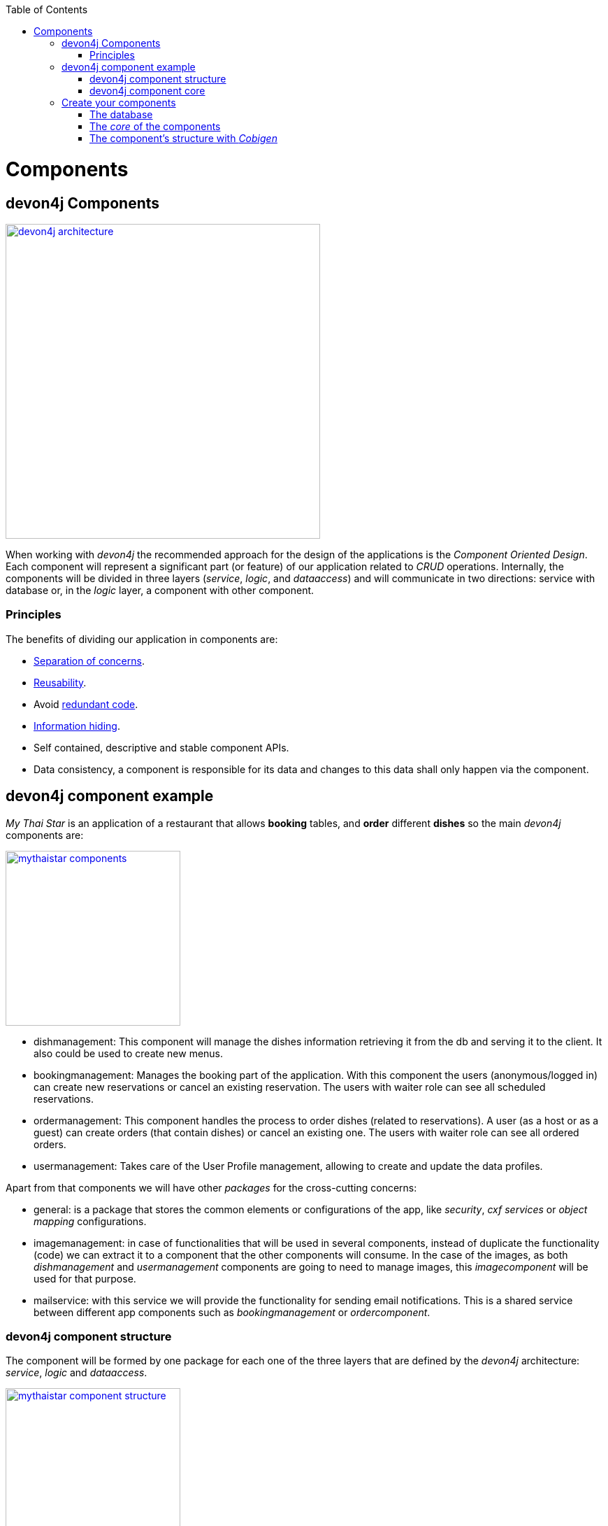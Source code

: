 :toc: macro
toc::[]
:idprefix:
:idseparator: -
ifdef::env-github[]
:tip-caption: :bulb:
:note-caption: :information_source:
:important-caption: :heavy_exclamation_mark:
:caution-caption: :fire:
:warning-caption: :warning:
endif::[]

= Components

== devon4j Components

image::images/devon4j/4.Components/devon4j_architecture.png[width="450", link="images/devon4j/4.Components/devon4j_architecture.png"]

When working with _devon4j_ the recommended approach for the design of the applications is the _Component Oriented Design_. Each component will represent a significant part (or feature) of our application related to _CRUD_ operations. Internally, the components will be divided in three layers (_service_, _logic_, and _dataaccess_) and will communicate in two directions: service with database or, in the _logic_ layer, a component with other component.

=== Principles

The benefits of dividing our application in components are:

- https://en.wikipedia.org/wiki/Separation_of_concerns[Separation of concerns].

- https://en.wikipedia.org/wiki/Reusability[Reusability].

- Avoid https://en.wikipedia.org/wiki/Redundant_code[redundant code].

- https://en.wikipedia.org/wiki/Information_hiding[Information hiding].

- Self contained, descriptive and stable component APIs.

- Data consistency, a component is responsible for its data and changes to this data shall only happen via the component.

== devon4j component example

_My Thai Star_ is an application of a restaurant that allows *booking* tables, and *order* different *dishes* so the main _devon4j_ components are:

image::images/devon4j/4.Components/mythaistar_components.png[width="250", link="images/devon4j/4.Components/mythaistar_components.png"]

- dishmanagement: This component will manage the dishes information retrieving it from the db and serving it to the client. It also could be used to create new menus.

- bookingmanagement: Manages the booking part of the application. With this component the users (anonymous/logged in) can create new reservations or cancel an existing reservation. The users with waiter role can see all scheduled reservations.

- ordermanagement: This component handles the process to order dishes (related to reservations). A user (as a host or as a guest) can create orders (that contain dishes) or cancel an existing one. The users with waiter role can see all ordered orders.

- usermanagement: Takes care of the User Profile management, allowing to create and update the data profiles.

Apart from that components we will have other _packages_ for the cross-cutting concerns:

- general: is a package that stores the common elements or configurations of the app, like _security_, _cxf services_ or _object mapping_ configurations.

- imagemanagement: in case of functionalities that will be used in several components, instead of duplicate the functionality (code) we can extract it to a component that the other components will consume. In the case of the images, as both _dishmanagement_ and _usermanagement_ components are going to need to manage images, this _imagecomponent_ will be used for that purpose.

- mailservice: with this service we will provide the functionality for sending email notifications. This is a shared service between different app components such as _bookingmanagement_ or _ordercomponent_.

=== devon4j component structure

The component will be formed by one package for each one of the three layers that are defined by the _devon4j_ architecture: _service_, _logic_ and _dataaccess_.

image::images/devon4j/4.Components/mythaistar_component_structure.png[width="250", link="images/devon4j/4.Components/mythaistar_component_structure.png"]

- _Service_ Layer: will expose the REST api to exchange information with client applications.

- _Logic_ Layer: the layer in charge of hosting the business logic of the application.

- _Data Access_ Layer: the layer to communicate with the data base.

Apart from that the components will have a fourth package _common.api_ to store the common elements that will be used by the different layers of the component. This is the place will contain common _interfaces_, constants, exceptions or _enums_.

=== devon4j component core

As we mentioned earlier, each component will be related to a functionality and this functionality will be represented in code by an _Entity_ that will define all the properties needed to wrap the logic of that feature.

This _Entity_, that represents the _core_ of the component, will be located in the `dataaccess.api` package.

The naming convention in _devon4j_ for these entities is

----
[Target]Entity
----

The 'Target' should match the name of the related table in the data base, although this is not mandatory.

image::images/devon4j/4.Components/mythaistar_component_core1.png[width="250", link="images/devon4j/4.Components/mythaistar_component_core1.png"]

Basically an _Entity_ is simply a https://en.wikipedia.org/wiki/Plain_old_Java_object[POJO] that will be mapped to a table in the data base, and that reflects each table column with a suitable property.

image::images/devon4j/4.Components/mythaistar_component_core2.png[, link="images/devon4j/4.Components/mythaistar_component_core2.png"]

== Create your components

After you have completed link:build-devon4j-application[your own devon4j app] creation, we are going to create our first app component.

Going back to our example application, link:jump-the-queue-design[Jump the Queue], we need to provide two basic functionalities:

- register a user (returning an access code).

- show the registered queue members.

To accomplish that we are going to work over three entities: _Visitor_, _Queue_ and _AccessCode_.

image::images/devon4j/4.Components/visitor-accesscode.png[width="400", link="images/devon4j/4.Components/visitor-accesscode.png"]

The _Visitor_ will be defined with: _username_, _name_, _password_, _phoneNumber_, _acceptedCommercial_ , _acceptedTerms_ and _userType_.

The _Access Code_ will be represented as a _ticketNumber_, _creationTime_, _startTime_, _endTime_.

The _Daily Queue_ will be defined with: _name_, _logo_, _password_, _currentNumber_, _attentionTime_ , _minAttentionTime_, _active_ and _customers_.

In addition, we will have to represent two relationships:

  1. The https://en.wikipedia.org/wiki/One-to-one_(data_model)[one to one] relation between visitor and access code.

  2. The https://en.wikipedia.org/wiki/One-to-many_(data_model)[one to many] relation between daily queue and access code.

Now is the moment to decide the components of our app. The complexity of the functionality would allow us to create only one component for managing the entities. But, in order to clarify the example, we are going to create also three components, one for _Visitors_, one for _Access Codes_ and the last one for _Daily Queue_.

[NOTE]
====
However if you feel more comfortable managing the entities in a single component you can also do it in that way. The results will be the same and the only difference will be related with the structure of the elements and the distribution of the code.
====

=== The database

In the projects created with the _devon4j_ archetype, we already have a complete data base schema that we can use as a model to create our own. By default we are going to work over the http://www.h2database.com/html/main.html[H2] database engine provided in the _devon4j_ applications, although you can use other database alternatives for this exercise. 

We have the `/jtqj-core/src/main/resources/db/type/h2/V0001__Create_Sequence.sql, V0002__Create_RevInfo.sql` and `V0003__Create_BinaryObject.sql`
these tables are already used by default so don't delete them. We therefore also have `/jtqj-core/src/main/resources/db/migration/1.0/V0004__Add_blob_data.sql`. 
You can create your own schema table that your required. For e.g. `db/type/h2/V0005__Create_Visitor.sql`.


==== _Visitor_ table

Now we can add our first table _Visitor_ in `db/type/h2/V0005__Create_Visitor.sql`. In the case of _Jump the Queue_, the visitors will provide: _username_, _name_, _password_, _phoneNumber_, _acceptedCommercial_ and _acceptedTerms_ to obtain an _access code_. So we need to represent that data in our table:

[source, sql]
----
create table Visitor(
  id BIGINT NOT NULL AUTO_INCREMENT,
  modificationCounter INTEGER NOT NULL,
  username VARCHAR(255),
  name VARCHAR(255),
  password VARCHAR(255),
  phoneNumber VARCHAR(255),
  acceptedCommercial BOOL DEFAULT '0',
  acceptedTerms BOOL NOT NULL DEFAULT '0',
  userType BOOL DEFAULT '0',
  CONSTRAINT PK_Visitor PRIMARY KEY(id),
);
----

- _id_: the id for each visitor.

- _modificationCounter_: used internally by https://en.wikipedia.org/wiki/Java_Persistence_API[JPA] to take care of the https://en.wikipedia.org/wiki/Optimistic_concurrency_control[optimistic locking] for us.

- _username_: the visitor's email.

- _name_: the visitor's name.

- _password_: the visitor's password.

- _phoneNumber_: the visitor's phone number.

- _accepterCommercial_: boolean to know if the visitor has accepted commercial agreements.

- _accepterTerms_: boolean to know if the visitor has accepted terms.

- _userType_: the type of user.


==== _Daily Queue_ table

As second table we will represent the _Daily Queue_ that will be formed by _name_, _logo_, _currentNumber_, _attentionTime_, _minAttentionTime_, _active_ and the _customers_. This table will be created at `db/type/h2/V0006__Create_Queue.sql`:

[source, sql]
----
create table DailyQueue(
  id BIGINT NOT NULL AUTO_INCREMENT,
  modificationCounter INTEGER NOT NULL,
  name VARCHAR(255),
  logo VARCHAR(255),
  currentNumber VARCHAR(255),
  attentionTime TIMESTAMP,
  minAttentionTime TIMESTAMP NOT NULL DEFAULT '60000',
  active BOOL NOT NULL DEFAULT '1',
  customers INTEGER NOT NULL DEFAULT '0',
  CONSTRAINT PK_DailyQueue PRIMARY KEY(id),
);
----

- _id_: the id for each visitor.

- _modificationCounter_: used internally by https://en.wikipedia.org/wiki/Java_Persistence_API[JPA] to take care of the https://en.wikipedia.org/wiki/Optimistic_concurrency_control[optimistic locking] for us.

- _name_: the queue's name.

- _logo_: the queue's logo.

- _currentNumber_: the queue's number being attended.

- _attentionTime_: Average of time taken for each attended visitor.

- _minAttentionTime_: Queue's minimum attention time set by default.

- _active_: boolean to know if the queue is active.

- _customer_: the queue's total number of customers.

==== _Access Code_ table

As third table we will represent the _Access Code_ that will be formed by the _ticketNumber_, _creationTime_, _startTime_ and the _endTime_. This table will be created at `db/type/h2/V0007__Create_Access_Code.sql`

[source, sql]
----
CREATE TABLE AccessCode(
  id BIGINT NOT NULL AUTO_INCREMENT,
  modificationCounter INTEGER NOT NULL,
  ticketNumber VARCHAR(5),
  creationTime TIMESTAMP,
  startTime TIMESTAMP,
  endTime TIMESTAMP,
  idVisitor BIGINT NOT NULL,
  idQueue BIGINT NOT NULL,
  CONSTRAINT PK_AccessCode PRIMARY KEY(id),
  CONSTRAINT FK_AccessCode_idVisitor FOREIGN KEY(idVisitor) REFERENCES Visitor(id),
  CONSTRAINT FK_AccessCode_idQueue FOREIGN KEY(idQueue) REFERENCES DailyQueue(id),
);
----

- _id_: the id for each code.

- _modificationCounter_: used internally by https://en.wikipedia.org/wiki/Java_Persistence_API[JPA] to take care of the https://en.wikipedia.org/wiki/Optimistic_concurrency_control[optimistic locking] for us.

- _ticketNumber_: the number of the ticket for a queue.

- _creationTime_: the date related to the creation.

- _startTime_: the date related to the start.

- _endTime_: the date related to the end.

- _idVisitor_: the relation with the _Visitor_ entity.

- _idQueue_: the relation with the _DailyQueue_ entity.

==== Mock data

Finally we can provide a certain amount of mock data to start our app. Add a new sql script `/jtqj-core/src/main/resources/db/migration/1.0/V0008__Master_data.sql` adding sample data:

[source,sql]
----
INSERT INTO Visitor (id, modificationCounter, username, name, password, phoneNumber, acceptedCommercial, acceptedTerms, userType) VALUES (0, 1, 'mike@mail.com', 'test', '1', '123456789', '0', '1', '1');
INSERT INTO Visitor (id, modificationCounter, username, name, password, phoneNumber, acceptedCommercial, acceptedTerms, userType) VALUES (1, 1, 'peter@mail.com', 'test', '1', '123456789', '1', '1', '0');
INSERT INTO Visitor (id, modificationCounter, username, name, password, phoneNumber, acceptedCommercial, acceptedTerms, userType) VALUES (2, 1, 'pablo@mail.com', 'test', '1', '123456789', '0', '1', '0');
INSERT INTO Visitor (id, modificationCounter, username, name, password, phoneNumber, acceptedCommercial, acceptedTerms, userType) VALUES (3, 1, 'test1@mail.com', 'test', '1', '123456789', '0', '1', '0');
INSERT INTO Visitor (id, modificationCounter, username, name, password, phoneNumber, acceptedCommercial, acceptedTerms, userType) VALUES (4, 1, 'test2@mail.com', 'test', '1', '123456789', '1', '1', '0');
INSERT INTO Visitor (id, modificationCounter, username, name, password, phoneNumber, acceptedCommercial, acceptedTerms, userType) VALUES (5, 1, 'test3@mail.com', 'test', '1', '123456789', '0', '1', '0');
INSERT INTO Visitor (id, modificationCounter, username, name, password, phoneNumber, acceptedCommercial, acceptedTerms, userType) VALUES (6, 1, 'test4@mail.com', 'test', '1', '123456789', '0', '1', '0');
INSERT INTO Visitor (id, modificationCounter, username, name, password, phoneNumber, acceptedCommercial, acceptedTerms, userType) VALUES (7, 1, 'test5@mail.com', 'test', '1', '123456789', '1', '1', '0');
INSERT INTO Visitor (id, modificationCounter, username, name, password, phoneNumber, acceptedCommercial, acceptedTerms, userType) VALUES (8, 1, 'test6@mail.com', 'test', '1', '123456789', '0', '1', '0');
INSERT INTO Visitor (id, modificationCounter, username, name, password, phoneNumber, acceptedCommercial, acceptedTerms, userType) VALUES (9, 1, 'test7@mail.com', 'test', '1', '123456789', '0', '1', '0');

INSERT INTO DailyQueue (id, modificationCounter, name, logo, currentNumber, attentionTime, minAttentionTime, active, customers) VALUES (1, 1, 'Day2', 'C:/logos/Day1Logo.png', 'Q001', NULL, '1970-01-01 00:01:00', TRUE, 9);

INSERT INTO AccessCode (id, modificationCounter, ticketNumber, creationTime, startTime, endTime, idVisitor, idQueue) VALUES (1, 1, 'Q001', CURRENT_TIMESTAMP, CURRENT_TIMESTAMP, NULL, 1, 1);
INSERT INTO AccessCode (id, modificationCounter, ticketNumber, creationTime, startTime, endTime, idVisitor, idQueue) VALUES (2, 1, 'Q002', CURRENT_TIMESTAMP, '2008-01-01 00:00:01', NULL, 2, 1);
INSERT INTO AccessCode (id, modificationCounter, ticketNumber, creationTime, startTime, endTime, idVisitor, idQueue) VALUES (3, 1, 'Q003', CURRENT_TIMESTAMP, '2008-01-01 00:00:01', NULL, 3, 1);
INSERT INTO AccessCode (id, modificationCounter, ticketNumber, creationTime, startTime, endTime, idVisitor, idQueue) VALUES (4, 1, 'Q004', CURRENT_TIMESTAMP, '2008-01-01 00:00:01', NULL, 4, 1);
INSERT INTO AccessCode (id, modificationCounter, ticketNumber, creationTime, startTime, endTime, idVisitor, idQueue) VALUES (5, 1, 'Q005', CURRENT_TIMESTAMP, '2008-01-01 00:00:01', NULL, 5, 1);
INSERT INTO AccessCode (id, modificationCounter, ticketNumber, creationTime, startTime, endTime, idVisitor, idQueue) VALUES (6, 1, 'Q006', CURRENT_TIMESTAMP, '2008-01-01 00:00:01', NULL, 6, 1);
INSERT INTO AccessCode (id, modificationCounter, ticketNumber, creationTime, startTime, endTime, idVisitor, idQueue) VALUES (7, 1, 'Q007', CURRENT_TIMESTAMP, '2008-01-01 00:00:01', NULL, 7, 1);
INSERT INTO AccessCode (id, modificationCounter, ticketNumber, creationTime, startTime, endTime, idVisitor, idQueue) VALUES (8, 1, 'Q008', CURRENT_TIMESTAMP, '2008-01-01 00:00:01', NULL, 8, 1);
INSERT INTO AccessCode (id, modificationCounter, ticketNumber, creationTime, startTime, endTime, idVisitor, idQueue) VALUES (9, 1, 'Q009', CURRENT_TIMESTAMP, '2008-01-01 00:00:01', NULL, 9, 1);
----

=== The _core_ of the components

Now that we have defined the data base for our entities is the moment to start creating the code of the related components.

We are going to use _Cobigen_ to generate the component structure. That means that, as we already commented, we can generate all the structure and layers starting from a _core_ element: a simple _Plain Old Java Object_ that represents our _Entity_. So, in order to use _Cobigen_, we must create our entities in the expected location: `MyEntitymanagement.dataaccess.api`.

==== _Visitor_ component

To implement the component we will need to define a _VisitorEntity_ to connect and manage the data of the _Visitor_ table in the data base.

The name for this component will be `visitormanagement` and for the entity `VisitorEntity`.

From the root package of the project create the following packages:

----
com.devonfw.application.jtqj.visitormanagement.dataaccess.api
----

image::images/devon4j/4.Components/visitor_component_packages1.png[ link="images/devon4j/4.Components/visitor_component_packages1.png"]

image::images/devon4j/4.Components/visitor_component_packages2.png[width="450", link="images/devon4j/4.Components/visitor_component_packages2.png"]

Now create a new java class in the just created `visitormanagement.dataaccess.api` package

image::images/devon4j/4.Components/visitor_component_entity1.png[ link="images/devon4j/4.Components/visitor_component_entity1.png"]

and call it _VisitorEntity_

image::images/devon4j/4.Components/visitor_component_entity2.png[width="450", link="images/devon4j/4.Components/visitor_component_entity2.png"]

In the entity, we are going to add the fields to represent the data model, so our entity should contain:

[source,java]
----
	private String username;

	private String name;

	private String phoneNumber;

	private String password;

	private Boolean acceptedCommercial;

	private Boolean acceptedTerms;

	private Boolean userType;
----

[NOTE]
====
We are not adding the _id_ nor the _modificationCounter_ because _Cobigen_ will solve this for us.
====

Now we need to declare our entity as a JPA entity with `@Entity` annotation (_javax.persistence.Entity_) at class level.

Also at class level, to map the entity with the database table, we will use the _@Table_ annotation (_javax.persistence.Table_) defining the name of our already created _Visitor_ table: `@Table(name = "Visitor")`.
[source, java]
----
@Entity
@Table(name = "Visitor")
public class VisitorEntity
----
 
Now we have to declare the _getters_ and _setters_ of the fields of our entity. We can do it manually or using Eclipse with the option  

image::images/devon4j/4.Components/visitor_component_gettersandsetters.png[ link="images/devon4j/4.Components/visitor_component_gettersandsetters.png"]

The result of current implementation for _VisitorEntity_ class is

[source,java]
----
package com.devonfw.application.jtqj.visitormanagement.dataaccess.api;

import javax.persistence.Entity;
import javax.persistence.Table;

@Entity
@Table(name = "Visitor")
public class VisitorEntity{

	private String username;

	private String name;

	private String phoneNumber;

	private String password;

	private Boolean acceptedCommercial;

	private Boolean acceptedTerms;

	private Boolean userType;


	/**
	 * @return the username
	 */
	public String getUsername() {
		return username;
	}

	/**
	 * @param username the username to set
	 */
	public void setUsername(String username) {
		this.username = username;
	}

	/**
	 * @return the name
	 */
	public String getName() {
		return name;
	}

	/**
	 * @param name the name to set
	 */
	public void setName(String name) {
		this.name = name;
	}

	/**
	 * @return the phoneNumber
	 */
	public String getPhoneNumber() {
		return phoneNumber;
	}

	/**
	 * @param phoneNumber the phoneNumber to set
	 */
	public void setPhoneNumber(String phoneNumber) {
		this.phoneNumber = phoneNumber;
	}

	/**
	 * @return the password
	 */
	public String getPassword() {
		return password;
	}

	/**
	 * @param password the password to set
	 */
	public void setPassword(String password) {
		this.password = password;
	}

	/**
	 * @return the acceptedCommercial
	 */
	public Boolean getAcceptedCommercial() {
		return acceptedCommercial;
	}

	/**
	 * @param acceptedCommercial the acceptedCommercial to set
	 */
	public void setAcceptedCommercial(Boolean acceptedCommercial) {
		this.acceptedCommercial = acceptedCommercial;
	}

	/**
	 * @return the acceptedTerms
	 */
	public Boolean getAcceptedTerms() {
		return acceptedTerms;
	}

	/**
	 * @param acceptedTerms the acceptedTerms to set
	 */
	public void setAcceptedTerms(Boolean acceptedTerms) {
		this.acceptedTerms = acceptedTerms;
	}

	/**
	 * @return the userType
	 */
	public Boolean getUserType() {
		return userType;
	}

	/**
	 * @param userType the userType to set
	 */
	public void setUserType(Boolean userType) {
		this.userType = userType;
	}

}

----

==== _AccessCode_ component

We are going to repeat the same process for the _AccessCode_ component. We create packages from the jtqj-core:


`com.devonfw.application.jtqj.accesscodemanagement.dataaccess.api`


And create a class called _AccessCodeEntity_. So we will end up with the following structure:

image::images/devon4j/4.Components/jumpthequeue_emptycomponents.png[ link="images/devon4j/4.Components/jumpthequeue_emptycomponents.png"]

And the content of the _AccessCodeEntity_ before start using _Cobigen_ will be

[source,java]
----
package com.devonfw.application.jtqj.accesscodemanagement.dataaccess.api;

import java.sql.Timestamp;

import javax.persistence.CascadeType;
import javax.persistence.Entity;
import javax.persistence.FetchType;
import javax.persistence.JoinColumn;
import javax.persistence.ManyToOne;
import javax.persistence.OneToOne;
import javax.persistence.Table;
import javax.persistence.Temporal;
import javax.persistence.TemporalType;
import javax.validation.constraints.Size;

import com.devonfw.application.jtqj.visitormanagement.dataaccess.api.VisitorEntity;

@Entity
@Table(name = "AccessCode")
public class AccessCodeEntity {


	@Size(min = 2, max = 5)
	private String ticketNumber;

	@Temporal(TemporalType.TIMESTAMP)
	private Timestamp creationTime;

	@Temporal(TemporalType.TIMESTAMP)
	private Timestamp startTime;

	@Temporal(TemporalType.TIMESTAMP)
	private Timestamp endTime;

	private VisitorEntity visitor;

	private QueueEntity queue;

	/**
	 * @return the ticketNumber
	 */
	public String getTicketNumber() {
		return ticketNumber;
	}

	/**
	 * @param ticketNumber the ticketNumber to set
	 */
	public void setTicketNumber(String ticketNumber) {
		this.ticketNumber = ticketNumber;
	}

	/**
	 * @return the creationTime
	 */
	public Timestamp getCreationTime() {
		return creationTime;
	}

	/**
	 * @param creationTime the creationTime to set
	 */
	public void setCreationTime(Timestamp creationTime) {
		this.creationTime = creationTime;
	}

	/**
	 * @return the startTime
	 */
	public Timestamp getStartTime() {
		return startTime;
	}

	/**
	 * @param startTime the startTime to set
	 */
	public void setStartTime(Timestamp startTime) {
		this.startTime = startTime;
	}

	/**
	 * @return the endTime
	 */
	public Timestamp getEndTime() {
		return endTime;
	}

	/**
	 * @param endTime the endTime to set
	 */
	public void setEndTime(Timestamp endTime) {
		this.endTime = endTime;
	}

	/**
	 * @return the visitor
	 */
	@OneToOne(cascade = CascadeType.DETACH, fetch = FetchType.EAGER)
	@JoinColumn(name = "idVisitor")
	public VisitorEntity getVisitor() {
		return visitor;
	}

	/**
	 * @param visitor the visitor to set
	 */
	public void setVisitor(VisitorEntity visitor) {
		this.visitor = visitor;
	}

	/**
	 * @return the queue
	 */
	@ManyToOne(cascade = CascadeType.DETACH, fetch = FetchType.EAGER)
	@JoinColumn(name = "idQueue")
	public QueueEntity getQueue() {
		return queue;
	}

	/**
	 * @param queue the queue to set
	 */
	public void setQueue(QueueEntity queue) {
		this.queue = queue;
	}


}
----

[NOTE]
====
The compilation errors related to _QueueEntity_ will be solved when we create the related entity in next step.
====

==== _Queue_ component

Finally, we are going to repeat the same process for our last entity _QueueEntity_ component. Create  packages:

`com.devonfw.application.jtqj.queuemanagement.dataaccess.api` 

And create the class _QueueEntity_. So we will end up with the following structure:

image::images/devon4j/4.Components/jumpthequeue_emptycomponents2.png[ link="images/devon4j/4.Components/jumpthequeue_emptycomponents2.png"]

And the content of the _QueueEntity_ before start using _Cobigen_ will be

[source,java]
----
package com.devonfw.application.jtqj.queuemanagement.dataaccess.api;

import java.sql.Timestamp;

import javax.persistence.Entity;
import javax.persistence.Table;
import javax.persistence.Temporal;
import javax.persistence.TemporalType;

@Entity
@Table(name = "DailyQueue")
public class QueueEntity {

	private String name;

	private String logo;

	private String currentNumber;

	@Temporal(TemporalType.TIMESTAMP)
	private Timestamp attentionTime;

	@Temporal(TemporalType.TIMESTAMP)
	private Timestamp minAttentionTime;

	private Boolean active;

	private int customers;

	/**
	 * @return the name
	 */
	public String getName() {
		return name;
	}

	/**
	 * @param name the name to set
	 */
	public void setName(String name) {
		this.name = name;
	}

	/**
	 * @return the logo
	 */
	public String getLogo() {
		return logo;
	}

	/**
	 * @param logo the logo to set
	 */
	public void setLogo(String logo) {
		this.logo = logo;
	}

	/**
	 * @return the currentNumber
	 */
	public String getCurrentNumber() {
		return currentNumber;
	}

	/**
	 * @param currentNumber the currentNumber to set
	 */
	public void setCurrentNumber(String currentNumber) {
		this.currentNumber = currentNumber;
	}

	/**
	 * @return the attentionTime
	 */
	public Timestamp getAttentionTime() {
		return attentionTime;
	}

	/**
	 * @param attentionTime the attentionTime to set
	 */
	public void setAttentionTime(Timestamp attentionTime) {
		this.attentionTime = attentionTime;
	}

	/**
	 * @return the minAttentionTime
	 */
	public Timestamp getMinAttentionTime() {
		return minAttentionTime;
	}

	/**
	 * @param minAttentionTime the minAttentionTime to set
	 */
	public void setMinAttentionTime(Timestamp minAttentionTime) {
		this.minAttentionTime = minAttentionTime;
	}

	/**
	 * @return the active
	 */
	public Boolean getActive() {
		return active;
	}

	/**
	 * @param active the active to set
	 */
	public void setActive(Boolean active) {
		this.active = active;
	}

	/**
	 * @return the customers
	 */
	public int getCustomers() {
		return customers;
	}

	/**
	 * @param customers the customers to set
	 */
	public void setCustomers(int customers) {
		this.customers = customers;
	}
}
----

With this we have finished preparing the core of our components. Now we can start using _Cobigen_ to generate all the remaining structure (services, layers, dao's, etc.).

[NOTE]
====
Now we can solve the compilation errors related to `QueueEntity` in the `AccessCodeEntity.java` class by using the suggestion of IDE. To get the suggestion just open the class `AccessCodeEntity.java` and leftclick on the little bulb on the left side. 
====

=== The component's structure with _Cobigen_

Once we have finished creating the _core_ of our components we could continue creating all the structure and elements manually, but we are going to show how using _Cobigen_ for those tasks we can save a significant amount of time and effort.

==== Cobigen Health Check

The first time we use Cobigen is recommended to check the health of the tool. To do so, right-click over an entity and select _Health Check_

image::images/devon4j/4.Components/cobigen0.png[link="images/devon4j/4.Components/cobigen0.png"]

The next dialogs will show us if there are outdated templates. In that case we can solve it clicking the _Update_ button.

image::images/devon4j/4.Components/cobigen_health1.png[width="350",link="images/devon4j/4.Components/cobigen_health1.png"]

image::images/devon4j/4.Components/cobigen_health2.png[width="350",link="images/devon4j/4.Components/cobigen_health2.png"]

==== _Queue_ component structure (Entity without relations)

In order to create the whole structure of a component with _Cobigen_ we only need to right-clicking over our component core entity, select _Cobigen > Generate_

image::images/devon4j/4.Components/cobigen1.png[link="images/devon4j/4.Components/cobigen1.png"]

Now we have to choose which packages we want to generate with the tool.

The options are:

* _CRUD SpringData Repository_: generates the entity repository(that contains the CRUD operations) in the data access layer.

image::images/devon4j/4.Components/cobigen2_crud_springdata_repository.png[link="images/devon4j/4.Components/cobigen2_crud_springdata_repository.png"]

* _CRUD REST services_: generates a complete service layer with CRUD operations for our entity exposed as a REST service.

image::images/devon4j/4.Components/cobigen2_crud_rest_services.png[link="images/devon4j/4.Components/cobigen2_crud_rest_services.png"]

* _CRUD UC logic_: generates the logic layer dividing the implementation in different use cases.

image::images/devon4j/4.Components/cobigen2_crud_uc_logic.png[link="images/devon4j/4.Components/cobigen2_crud_uc_logic.png"]

* _Entity infrastructure_: creates the entity main interface and edits (by a merge) the current entity to extend the devon classes

image::images/devon4j/4.Components/cobigen2_entity_infrastructure.png[link="images/devon4j/4.Components/cobigen2_entity_infrastructure.png"]

* _TO's_: generates the related _Transfer Objects_, that we will explain in next chapters of this tutorial

image::images/devon4j/4.Components/cobigen2_to.png[link="images/devon4j/4.Components/cobigen2_to.png"]

To generate all the needed functionalities of our component we are going to select the following packages to be generated *at the same time*

image::images/devon4j/4.Components/cobigen3_allpackages.png[link="images/devon4j/4.Components/cobigen3_allpackages.png"]

Now we can select the fields to be involved (all by default) or directly create all the packages clicking the _Finish_ button.

During the process _Cobigen_ will show a message asking us to review some ambiguous references. Click _Continue_

image::images/devon4j/4.Components/cobigen4_review_imports.png[link="images/devon4j/4.Components/cobigen4_review_imports.png"]

Once _Cobigen_ has finished we will check if we need to introduce manual adjustments.

First, we need to adjust manually some imports related to _Timestamp_ in:

_API_

- `queuemanagement.common.api.Queue`

- `queuemanagement.logic.api.to.QueueEto`

- `queuemanagement.logic.api.to.QueueSearchCriteriaTo`

_CORE_

- `queuemanagement.dataaccess.api.repo.QueueRepository`

- `queuemanagement.dataaccess.api.QueueEntity`

We can fix the errors manual with: `**import** java.sql.TimeStamp`.

image::images/devon4j/4.Components/cobigen5_manual_import.png[link="images/devon4j/4.Components/cobigen5_manual_imports.png"]

==== _AccessCode_ component structure (Entity with relations)

We repeat the process with _AccessCode_ but in this case, since its an entity with relations, we are going to have to select different cobigen options:

image::images/devon4j/4.Components/cobigen-accesscode-new.png[link="images/devon4j/4.Components/cobigen3_allpackages_cto.png"]

After letting cobigen finish generating and fixing the imports like in the last step there will be some errors left, this is because we have a relation (dependency) with some of the _Queue_ and _Visitor_ component elements, that are still not created. We will solve this compilation errors in next steps.

image::images/devon4j/4.Components/cobigen6_expected_errors.png[link="images/devon4j/4.Components/cobigen6_expected_errors.png"]

==== _Visitor_ component structure (Entity without relations)

Finally we are going to repeat the same process that was used with the _Queue_ component but this time, using _Cobigen_ with our other _Visitor_ component. Once cobigen has finished we can fix one of the compilation error in `AccessCodeCto` and `UcFindAccessCodeImpl` related to `VisitorEto` by manual importing like we learned in the last step.

==== Run the app

If all compilation errors are solved run the app ( _SpringBootApp.java right click > Run as > Java application_ ). The app should be launched without errors.

Congratulations you have created your first _devon4j_ components. You should be able to access the login screen with link:http://localhost:8081/jumpthequeue[]. You can login with waiter/waiter. In the next chapter we will explain and show in detail each of the created elements

'''

*Next chapter*: link:devon4j-layers[devon4j structure]